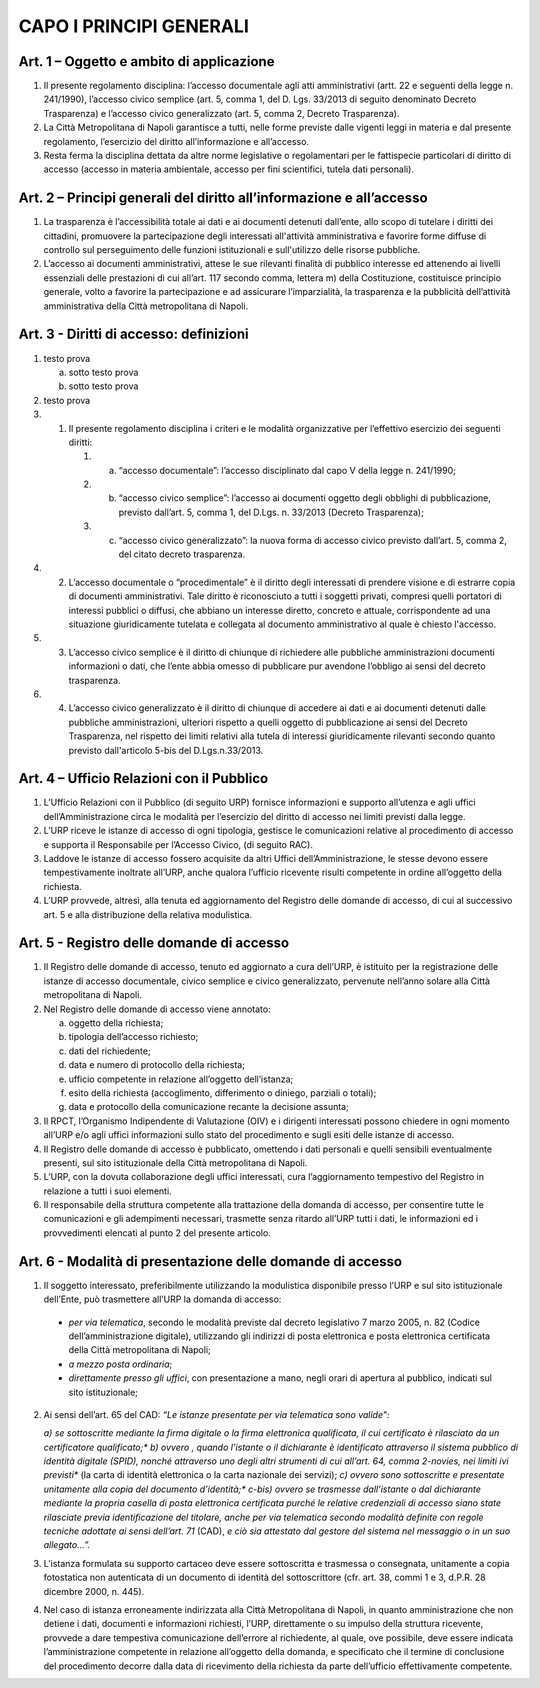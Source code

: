CAPO I PRINCIPI GENERALI
------------------------



Art. 1 – Oggetto e ambito di applicazione
~~~~~~~~~~~~~~~~~~~~~~~~~~~~~~~~~~~~~~~~~~~~~

1. Il presente regolamento disciplina: l’accesso documentale agli atti amministrativi (artt. 22 e seguenti della legge n. 241/1990), l’accesso civico semplice (art. 5, comma 1, del D. Lgs. 33/2013 di seguito denominato Decreto Trasparenza) e l’accesso civico generalizzato (art. 5, comma 2, Decreto Trasparenza).
2. La Città Metropolitana di Napoli garantisce a tutti, nelle forme previste dalle vigenti leggi in materia e dal presente regolamento, l’esercizio del diritto all’informazione e all’accesso.
3. Resta ferma   la disciplina dettata da altre norme legislative o regolamentari per le fattispecie particolari di diritto di accesso (accesso in materia ambientale, accesso per fini scientifici, tutela dati personali).

Art. 2 – Principi generali del diritto all’informazione e all’accesso
~~~~~~~~~~~~~~~~~~~~~~~~~~~~~~~~~~~~~~~~~~~~~~~~~~~~~~~~~~~~~~~~~~~~~~~~~

1. La trasparenza è l’accessibilità totale ai dati e ai documenti detenuti dall’ente, allo scopo di tutelare   i   diritti   dei   cittadini,   promuovere   la   partecipazione   degli   interessati   all'attività amministrativa e favorire forme diffuse di controllo sul perseguimento delle funzioni istituzionali e sull'utilizzo delle risorse pubbliche.
2. L’accesso ai documenti amministrativi, attese le sue rilevanti finalità di pubblico interesse ed attenendo ai livelli essenziali delle prestazioni di cui all’art. 117 secondo comma, lettera m) della Costituzione, costituisce principio generale, volto a favorire la partecipazione e ad assicurare l’imparzialità, la trasparenza e la pubblicità dell’attività amministrativa della Città metropolitana di Napoli.

Art. 3 - Diritti di accesso: definizioni
~~~~~~~~~~~~~~~~~~~~~~~~~~~~~~~~~~~~~~~~

1. testo prova

   a. sotto testo prova

   b. sotto testo prova

2. testo prova




#. 1. Il presente regolamento disciplina i criteri e le modalità organizzative per l’effettivo esercizio dei seguenti diritti:

      #. a) “accesso documentale”: l’accesso disciplinato dal capo V della legge n. 241/1990;
    
      #. b) “accesso civico semplice”: l’accesso ai documenti oggetto degli obblighi di pubblicazione, previsto dall’art. 5, comma 1, del D.Lgs. n. 33/2013 (Decreto Trasparenza);
    
      #. c) “accesso civico generalizzato”: la nuova forma di accesso civico previsto dall’art. 5, comma 2, del citato decreto trasparenza.

#. 2. L’accesso documentale o “procedimentale” è il diritto degli interessati di prendere visione e di estrarre copia di documenti amministrativi. Tale diritto è riconosciuto a tutti i soggetti privati, compresi quelli portatori di interessi pubblici o diffusi, che abbiano un interesse diretto, concreto e attuale, corrispondente ad una situazione giuridicamente tutelata e collegata al documento amministrativo al quale è chiesto l'accesso.

#. 3. L’accesso civico semplice è il diritto di chiunque di richiedere alle pubbliche amministrazioni documenti informazioni o dati, che l’ente abbia omesso di pubblicare pur avendone l’obbligo ai sensi del decreto trasparenza.

#. 4. L’accesso civico generalizzato è il diritto di chiunque di accedere ai dati e ai documenti detenuti dalle pubbliche amministrazioni, ulteriori rispetto a quelli oggetto di pubblicazione ai sensi del Decreto Trasparenza, nel rispetto dei limiti relativi alla tutela di interessi giuridicamente rilevanti secondo quanto previsto dall'articolo 5-bis del D.Lgs.n.33/2013.

Art. 4 – Ufficio Relazioni con il Pubblico
~~~~~~~~~~~~~~~~~~~~~~~~~~~~~~~~~~~~~~~~~~~~~~

1. L’Ufficio Relazioni con il Pubblico (di seguito URP) fornisce informazioni e supporto all’utenza e agli uffici dell’Amministrazione circa le modalità per l’esercizio del diritto di accesso nei limiti previsti dalla legge.
2. L’URP riceve le istanze di accesso di ogni tipologia, gestisce le comunicazioni relative al procedimento di accesso e supporta il Responsabile per l’Accesso Civico, (di seguito RAC).
3. Laddove le istanze di accesso fossero acquisite da altri Uffici dell’Amministrazione, le stesse devono essere tempestivamente inoltrate all’URP, anche qualora l’ufficio ricevente risulti competente in ordine all’oggetto della richiesta.
4. L’URP provvede, altresì, alla tenuta ed aggiornamento del Registro delle domande di accesso, di cui al successivo art. 5 e alla distribuzione della relativa modulistica.

Art. 5 - Registro delle domande di accesso
~~~~~~~~~~~~~~~~~~~~~~~~~~~~~~~~~~~~~~~~~~

1. Il Registro delle domande di accesso, tenuto ed aggiornato a cura dell’URP, è istituito per la registrazione  delle  istanze  di  accesso  documentale,  civico  semplice  e  civico  generalizzato, pervenute nell’anno solare alla Città metropolitana di Napoli.
2. Nel Registro delle domande di accesso viene annotato:

   a) oggetto della richiesta;
   b) tipologia dell’accesso richiesto;
   c) dati del richiedente;
   d) data e numero di protocollo della richiesta;
   e) ufficio competente in relazione all’oggetto dell’istanza;
   f) esito della richiesta (accoglimento, differimento o diniego, parziali o totali);
   g) data e protocollo della comunicazione recante la decisione assunta;
 
3. Il  RPCT,  l’Organismo  Indipendente  di  Valutazione  (OIV)  e  i  dirigenti  interessati  possono chiedere in ogni momento all’URP e/o agli uffici informazioni sullo stato del procedimento e sugli esiti delle istanze di accesso.
4. Il Registro delle domande di accesso è pubblicato, omettendo i dati personali e quelli sensibili eventualmente presenti, sul sito istituzionale della Città metropolitana di Napoli.
5. L’URP, con la dovuta collaborazione degli uffici interessati, cura l’aggiornamento tempestivo del Registro in relazione a tutti i suoi elementi.
6. Il  responsabile  della  struttura  competente  alla  trattazione  della  domanda  di  accesso,  per consentire tutte le comunicazioni e gli adempimenti necessari, trasmette senza ritardo all’URP tutti i dati, le informazioni ed i provvedimenti elencati al punto 2 del presente articolo.

Art. 6 - Modalità di presentazione delle domande di accesso
~~~~~~~~~~~~~~~~~~~~~~~~~~~~~~~~~~~~~~~~~~~~~~~~~~~~~~~~~~~

1. Il soggetto interessato, preferibilmente utilizzando la modulistica disponibile presso l’URP e sul sito istituzionale dell’Ente, può trasmettere all’URP la domanda di accesso:

 - *per via telematica*, secondo le modalità previste dal decreto legislativo 7 marzo 2005, n. 82 (Codice dell’amministrazione digitale), utilizzando gli indirizzi di posta elettronica e posta elettronica certificata della Città metropolitana di Napoli;
 - *a mezzo posta ordinaria*;
 - *direttamente presso gli uffici*, con presentazione a mano, negli orari di apertura al pubblico, indicati sul sito istituzionale;

2. Ai sensi dell’art. 65 del CAD: *“Le istanze presentate per via telematica sono valide":*
 
   *a) se sottoscritte mediante la firma digitale o la firma elettronica qualificata, il cui certificato è rilasciato da un certificatore qualificato;**
   *b) ovvero , quando l’istante o il dichiarante è identificato attraverso il sistema pubblico di identità digitale (SPID), nonché attraverso uno degli altri strumenti di cui all’art. 64, comma 2-novies, nei limiti ivi previsti** (la carta di identità elettronica o la carta nazionale dei servizi);
   *c) ovvero sono sottoscritte e presentate unitamente alla copia del documento d’identità;**
   *c-bis) ovvero se trasmesse dall’istante o dal dichiarante mediante la propria casella di posta elettronica certificata purché le relative credenziali di accesso siano state rilasciate previa identificazione del titolare, anche per via telematica secondo modalità definite con regole tecniche adottate ai sensi dell’art. 71* (CAD), *e ciò sia attestato dal gestore del sistema nel messaggio o in un suo allegato…”.*
 
3. L’istanza formulata su supporto cartaceo deve essere sottoscritta e trasmessa o consegnata, unitamente a copia fotostatica non autenticata di un documento di identità del sottoscrittore (cfr. art. 38, commi 1 e 3, d.P.R. 28 dicembre 2000, n. 445).
4. Nel caso di istanza erroneamente indirizzata alla Città Metropolitana di Napoli, in quanto amministrazione che non detiene i dati, documenti e informazioni richiesti, l’URP, direttamente o su impulso della struttura ricevente, provvede a dare tempestiva comunicazione dell’errore al richiedente, al quale, ove possibile, deve essere indicata l’amministrazione competente in relazione all’oggetto della domanda, e specificato che il termine di conclusione del procedimento decorre dalla data di ricevimento della richiesta da parte dell’ufficio effettivamente competente.
